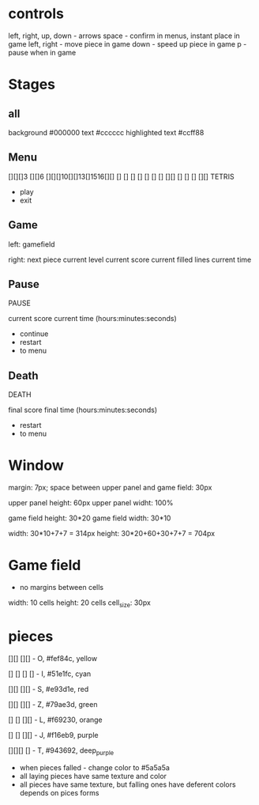 * controls
left, right, up, down - arrows
space - confirm in menus, instant place in game
left, right - move piece in game
down - speed up piece in game
p - pause when in game

* Stages
** all
background #000000
text #cccccc
highlighted text #ccff88


** Menu
[][][]3 [][]6 [][][]10[][]13[]1516[][]
  []    []      []    []    []    []
  []    [][]    []    []    []  [][]
TETRIS

- play
- exit
** Game
left:
gamefield

right:
next piece
current level
current score
current filled lines
current time

** Pause
PAUSE

current score
current time (hours:minutes:seconds)

- continue
- restart
- to menu
** Death
DEATH

final score
final time (hours:minutes:seconds)

- restart
- to menu



* Window
margin: 7px;
space between upper panel and game field: 30px

upper panel height: 60px
upper panel widht: 100%

game field height: 30*20
game field width: 30*10

width: 30*10+7+7 = 314px
height: 30*20+60+30+7+7 = 704px


* Game field
- no margins between cells

width: 10 cells
height: 20 cells
cell_size: 30px

* pieces
[][]
[][]   - O, #fef84c, yellow

[]
[]
[]
[]     - I, #51e1fc, cyan

  [][]
[][]   - S, #e93d1e, red

[][]
  [][] - Z, #79ae3d, green

[]
[]
[][]   - L, #f69230, orange

  []
  []
[][]   - J, #f16eb9, purple

[][][]
  []   - T, #943692, deep_purple

- when pieces falled - change color to #5a5a5a
- all laying pieces have same texture and color
- all pieces have same texture, but falling ones have deferent colors depends on pices forms


